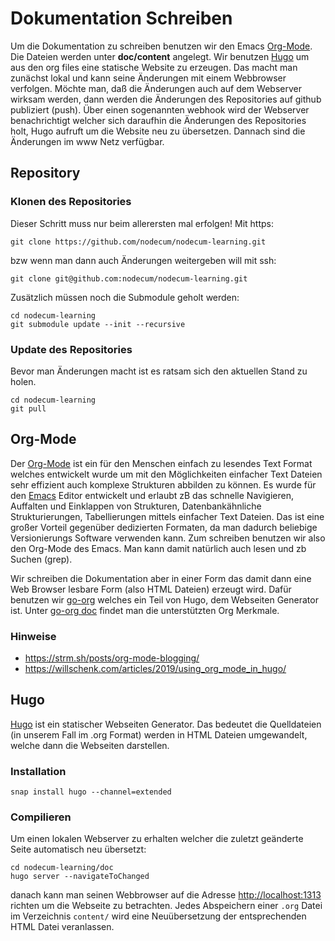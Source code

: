 * Dokumentation Schreiben
:PROPERTIES:
:EXPORT_FILE_NAME: writing-documentation.de.md
:EXPORT_HUGO_WEIGHT: 40
:END:
Um die Dokumentation zu schreiben benutzen wir den Emacs [[https://orgmode.org][Org-Mode]].
Die Dateien werden unter *doc/content* angelegt.
Wir benutzen [[https://gohugo.io][Hugo]] um aus den org files eine statische Website zu erzeugen.
Das macht man zunächst lokal und kann seine Änderungen mit einem Webbrowser 
verfolgen. Möchte man, daß die Änderungen auch auf dem Webserver wirksam werden,
dann werden die Änderungen des Repositories auf github publiziert (push).
Über einen sogenannten webhook wird der Webserver benachrichtigt welcher sich
daraufhin die Änderungen des Repositories holt, Hugo aufruft um die Website neu
zu übersetzen. Dannach sind die Änderungen im www Netz verfügbar.
** Repository
*** Klonen des Repositories
Dieser Schritt muss nur beim allerersten mal erfolgen!
Mit https:
: git clone https://github.com/nodecum/nodecum-learning.git
bzw wenn man dann auch Änderungen weitergeben will mit ssh:
: git clone git@github.com:nodecum/nodecum-learning.git
Zusätzlich müssen noch die Submodule geholt werden:
: cd nodecum-learning
: git submodule update --init --recursive
*** Update des Repositories
Bevor man Änderungen macht ist es ratsam sich den aktuellen Stand zu holen.
: cd nodecum-learning
: git pull


** Org-Mode

Der [[https://orgmode.org/][Org-Mode]] ist ein für den Menschen einfach zu lesendes Text Format
welches entwickelt wurde um mit den Möglichkeiten einfacher Text Dateien
sehr effizient auch komplexe Strukturen abbilden zu können. Es wurde
für den [[https://www.gnu.org/software/emacs/][Emacs]] Editor entwickelt und erlaubt zB das schnelle Navigieren, Auffalten
und Einklappen von Strukturen, Datenbankähnliche Strukturierungen,
Tabellierungen mittels einfacher Text Dateien. Das ist eine großer Vorteil
gegenüber dedizierten Formaten, da man dadurch beliebige Versionierungs Software
verwenden kann.
Zum schreiben benutzen wir also den Org-Mode des Emacs. Man kann damit natürlich
auch lesen und zb Suchen (grep).

Wir schreiben die Dokumentation aber in einer Form das damit dann eine
Web Browser lesbare Form (also HTML Dateien) erzeugt wird. Dafür benutzen
wir [[https://github.com/niklasfasching/go-org][go-org]] welches ein Teil von Hugo, dem Webseiten Generator ist.
Unter [[https://niklasfasching.github.io/go-org][go-org doc]] findet man die unterstützten Org Merkmale.
*** Hinweise
- https://strm.sh/posts/org-mode-blogging/
- https://willschenk.com/articles/2019/using_org_mode_in_hugo/


** Hugo
[[https://gohugo.io][Hugo]] ist ein statischer Webseiten Generator. Das bedeutet die Quelldateien
(in unserem Fall im .org Format) werden in HTML Dateien umgewandelt, welche dann
die Webseiten darstellen. 
*** Installation
: snap install hugo --channel=extended
*** Compilieren
Um einen lokalen Webserver zu erhalten welcher die zuletzt geänderte Seite automatisch
neu übersetzt:
: cd nodecum-learning/doc
: hugo server --navigateToChanged
danach kann man seinen Webbrowser auf die Adresse [[http://localhost:1313]] richten um
die Webseite zu betrachten. Jedes Abspeichern einer ~.org~ Datei im Verzeichnis ~content/~
wird eine Neuübersetzung der entsprechenden HTML Datei veranlassen.  
